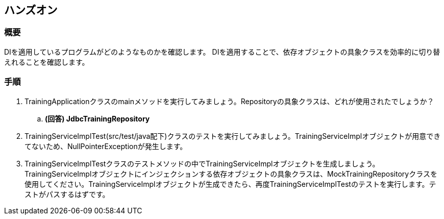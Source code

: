 == ハンズオン
=== 概要
DIを適用しているプログラムがどのようなものかを確認します。
DIを適用することで、依存オブジェクトの具象クラスを効率的に切り替えれることを確認します。

=== 手順
. TrainingApplicationクラスのmainメソッドを実行してみましょう。Repositoryの具象クラスは、どれが使用されたでしょうか？
.. **(回答) JdbcTrainingRepository**
. TrainingServiceImplTest(src/test/java配下)クラスのテストを実行してみましょう。TrainingServiceImplオブジェクトが用意できてないため、NullPointerExceptionが発生します。
. TrainingServiceImplTestクラスのテストメソッドの中でTrainingServiceImplオブジェクトを生成しましょう。TrainingServiceImplオブジェクトにインジェクションする依存オブジェクトの具象クラスは、MockTrainingRepositoryクラスを使用してください。TrainingServiceImplオブジェクトが生成できたら、再度TrainingServiceImplTestのテストを実行します。テストがパスするはずです。